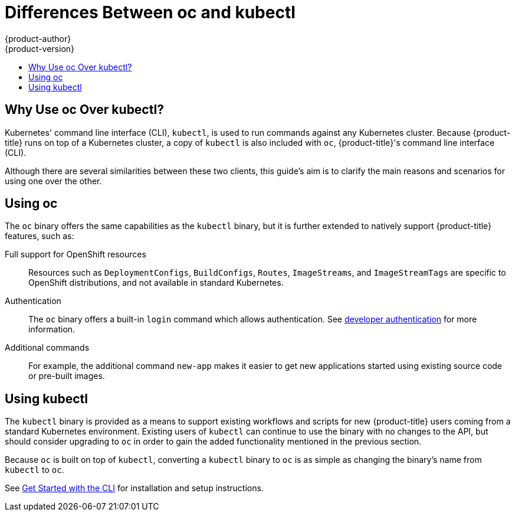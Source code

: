 [[cli-reference-differences-oc-kubectl]]
= Differences Between oc and kubectl
{product-author}
{product-version}
:data-uri:
:icons:
:experimental:
:toc: macro
:toc-title:

toc::[]

[[differences-oc-kubectl-why-use]]
== Why Use oc Over kubectl?

Kubernetes' command line interface (CLI), `kubectl`, is used to run commands
against any Kubernetes cluster. Because {product-title} runs on top of a
Kubernetes cluster, a copy of `kubectl` is also included with `oc`,
{product-title}'s command line interface (CLI).

Although there are several similarities between these two clients, this guide's
aim is to clarify the main reasons and scenarios for using one over the other.

[[differences-oc-kubectl-using-oc]]
== Using oc

The `oc` binary offers the same capabilities as the `kubectl` binary, but it is
further extended to natively support {product-title} features, such as:

Full support for OpenShift resources::
Resources such as `DeploymentConfigs`, `BuildConfigs`, `Routes`, `ImageStreams`,
and `ImageStreamTags` are specific to OpenShift distributions, and not available
in standard Kubernetes.

Authentication::
The `oc` binary offers a built-in `login` command which allows authentication.
See xref:../dev_guide/authentication.adoc#dev-guide-authorization[developer authentication]
ifdef::openshift-enterprise,openshift-origin[]
and
xref:../install_config/configuring_authentication.adoc#install-config-configuring-authenticatio[configuring authentication]
endif::[]
for more information.

Additional commands::
For example, the additional command `new-app` makes it easier to get new
applications started using existing source code or pre-built images.

[[differences-oc-kubectl-using-kubectl]]
== Using kubectl

The `kubectl` binary is provided as a means to support existing workflows and
scripts for new {product-title} users coming from a standard Kubernetes
environment. Existing users of `kubectl` can continue to use the binary with no
changes to the API, but should consider upgrading to `oc` in order to gain the
added functionality mentioned in the previous section.

Because `oc` is built on top of `kubectl`, converting a `kubectl` binary to `oc`
is as simple as changing the binary's name from `kubectl` to `oc`.

See xref:../cli_reference/get_started_cli.adoc#cli-reference-get-started-cli[Get Started with the CLI] for installation and setup instructions.
